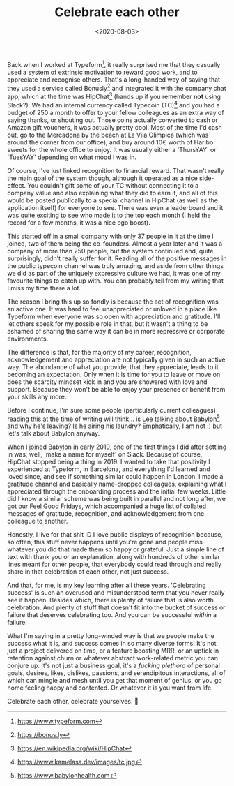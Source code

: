 #+TITLE: Celebrate each other
#+DATE: <2020-08-03>
:PROPERTIES:
:CATEGORY: personal
:END:

Back when I worked at Typeform[fn:1], it really surprised me that they casually used a system of extrinsic motivation to reward good work, and to appreciate and recognise others. That's a long-handed way of saying that they used a service called Bonusly[fn:2] and integrated it with the company chat app, which at the time was HipChat[fn:3] (hands up if you remember *not* using Slack?). We had an internal currency called Typecoin (TC)[fn:4] and you had a budget of 250 a month to offer to your fellow colleagues as an extra way of saying thanks, or shouting out. Those coins actually converted to cash or Amazon gift vouchers, it was actually pretty cool. Most of the time I'd cash out, go to the Mercadona by the beach at La Vila Olimpica (which was around the corner from our office), and buy around 10€ worth of Haribo sweets for the whole office to enjoy. It was usually either a 'ThursYAY' or 'TuesYAY' depending on what mood I was in.

Of course, I've just linked recognition to financial reward. That wasn't really the main goal of the system though, although it operated as a nice side-effect. You couldn't gift some of your TC without connecting it to a company value and also explaining what they did to earn it, and all of this would be posted publically to a special channel in HipChat (as well as the application itself) for everyone to see. There was even a leaderboard and it was quite exciting to see who made it to the top each month (I held the record for a few months, it was a nice ego boost).

This started off in a small company with only 37 people in it at the time I joined, two of them being the co-founders. Almost a year later and it was a company of more than 250 people, but the system continued and, quite surprisingly, didn't really suffer for it.  Reading all of the positive messages in the public typecoin channel was truly amazing, and aside from other things we did as part of the uniquely expressive culture we had, it was one of my favourite things to catch up with. You can probably tell from my writing that I miss my time there a lot.

The reason I bring this up so fondly is because the act of recognition was an active one. It was hard to feel unappreciated or unloved in a place like Typeform when everyone was so open with appreciation and gratitude. I'll let others speak for my possible role in that, but it wasn't a thing to be ashamed of sharing the same way it can be in more repressive or corporate environments.

The difference is that, for the majority of my career, recognition, acknowledgement and appreciation are not typically given in such an active way. The abundance of what you provide, that they appreciate, leads to it becoming an expectation. Only when it is time for you to leave or move on does the scarcity mindset kick in and you are showered with love and support. Because they won't be able to enjoy your presence or benefit from your skills any more.

Before I continue, I'm sure some people (particularly current colleagues) reading this at the time of writing will think... is Lee talking about Babylon[fn:5] and why he's leaving? Is he airing his laundry? Emphatically, I am not :) but let's talk about Babylon anyway.

When I joined Babylon in early 2019, one of the first things I did after settling in was, well, 'make a name for myself' on Slack. Because of course, HipChat stopped being a thing in 2019. I wanted to take that positivity I experienced at Typeform, in Barcelona, and everything I'd learned and loved since, and see if something similar could happen in London. I made a gratitude channel and basically name-dropped colleagues, explaining what I appreciated through the onboarding process and the initial few weeks. Little did I know a similar scheme was being built in parallel and not long after, we got our Feel Good Fridays, which accompanied a huge list of collated messages of gratitude, recognition, and acknowledgement from one colleague to another.

Honestly, I live for that shit :D I love public displays of recognition because, so often, this stuff never happens until you're gone and people miss whatever you did that made them so happy or grateful. Just a simple line of text with thank you or an explanation, along with hundreds of other similar lines meant for other people, that everybody could read through and really share in that celebration of each other, not just success.

And that, for me, is my key learning after all these years. 'Celebrating success' is such an overused and misunderstood term that you never really see it happen. Besides which, there is plenty of failure that is also worth celebration. And plenty of stuff that doesn't fit into the bucket of success or failure that deserves celebrating too. And you can be successful /within/ a failure.

What I'm saying in a pretty long-winded way is that we people make the success what it is, and success comes in so many diverse forms! It's not just a project delivered on time, or a feature boosting MRR, or an uptick in retention against churn or whatever abstract work-related metric you can conjure up. It's not just a business goal, it's a /fucking plethora/ of personal goals, desires, likes, dislikes, passions, and serendipitous interactions, all of which can mingle and mesh until you get that moment of genius, or you go home feeling happy and contented. Or whatever it is you want from life.

Celebrate each other, celebrate yourselves. 🥳

[fn:1] https://www.typeform.com
[fn:2] https://bonus.ly
[fn:3] https://en.wikipedia.org/wiki/HipChat
[fn:4] https://www.kamelasa.dev/images/tc.jpg
[fn:5] https://www.babylonhealth.com
